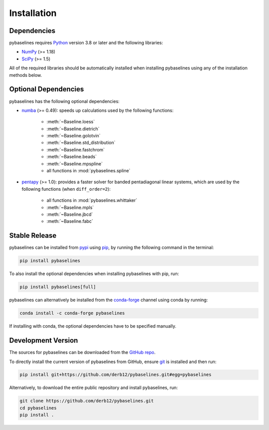 .. highlight:: shell

============
Installation
============


Dependencies
~~~~~~~~~~~~

pybaselines requires `Python <https://python.org>`_ version 3.8 or later and the following libraries:

* `NumPy <https://numpy.org>`_ (>= 1.18)
* `SciPy <https://www.scipy.org>`_ (>= 1.5)


All of the required libraries should be automatically installed when
installing pybaselines using any of the installation methods below.

Optional Dependencies
~~~~~~~~~~~~~~~~~~~~~

pybaselines has the following optional dependencies:

* `numba <https://github.com/numba/numba>`_ (>= 0.49):
  speeds up calculations used by the following functions:

    * :meth:`~Baseline.loess`
    * :meth:`~Baseline.dietrich`
    * :meth:`~Baseline.golotvin`
    * :meth:`~Baseline.std_distribution`
    * :meth:`~Baseline.fastchrom`
    * :meth:`~Baseline.beads`
    * :meth:`~Baseline.mpspline`
    * all functions in :mod:`pybaselines.spline`

* `pentapy <https://github.com/GeoStat-Framework/pentapy>`_ (>= 1.0):
  provides a faster solver for banded pentadiagonal linear systems, which are
  used by the following functions (when ``diff_order=2``):

    * all functions in :mod:`pybaselines.whittaker`
    * :meth:`~Baseline.mpls`
    * :meth:`~Baseline.jbcd`
    * :meth:`~Baseline.fabc`


Stable Release
~~~~~~~~~~~~~~

pybaselines can be installed from `pypi <https://pypi.org/project/pybaselines>`_
using `pip <https://pip.pypa.io>`_, by running the following command in the terminal:

.. code-block:: console

    pip install pybaselines

To also install the optional dependencies when installing pybaselines with pip, run:

.. code-block:: console

    pip install pybaselines[full]

pybaselines can alternatively be installed from the
`conda-forge <https://anaconda.org/conda-forge/pybaselines>`_ channel using conda by running:

.. code-block:: console

    conda install -c conda-forge pybaselines

If installing with conda, the optional dependencies have to be specified manually.


Development Version
~~~~~~~~~~~~~~~~~~~

The sources for pybaselines can be downloaded from the
`GitHub repo <https://github.com/derb12/pybaselines>`_.

To directly install the current version of pybaselines from GitHub,
ensure `git <https://git-scm.com>`_ is installed and then run:

.. code-block:: console

    pip install git+https://github.com/derb12/pybaselines.git#egg=pybaselines

Alternatively, to download the entire public repository and install pybaselines, run:

.. code-block:: console

    git clone https://github.com/derb12/pybaselines.git
    cd pybaselines
    pip install .
